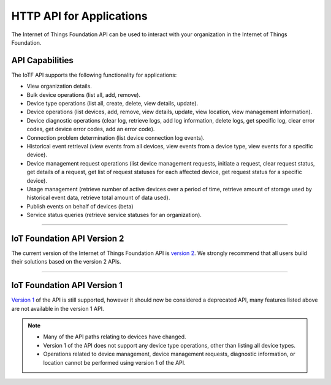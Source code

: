 HTTP API for Applications
=========================

The Internet of Things Foundation API can be used to interact with your organization in the Internet of Things Foundation. 

API Capabilities
----------------

The IoTF API supports the following functionality for applications:

- View organization details.
- Bulk device operations (list all, add, remove).
- Device type operations (list all, create, delete, view details, update).
- Device operations (list devices, add, remove, view details, update, view location, view management information).
- Device diagnostic operations (clear log, retrieve logs, add log information, delete logs, get specific log, clear error codes, get device error codes, add an error code).
- Connection problem determination (list device connection log events).
- Historical event retrieval (view events from all devices, view events from a device type, view events for a specific device).
- Device management request operations (list device management requests, initiate a request, clear request status, get details of a request, get list of request statuses for each affected device,  get request status for a specific device).
- Usage management (retrieve number of active devices over a period of time, retrieve amount of storage used by historical event data, retrieve total amount of data used).
- Publish events on behalf of devices (beta)
- Service status queries (retrieve service statuses for an organization).


----


IoT Foundation API Version 2 
------------------------------

The current version of the Internet of Things Foundation API is `version 2 <../swagger/v0002.html>`_.  We 
strongly recommend that all users build their solutions based on the version 2 APIs.


----


IoT Foundation API Version 1
------------------------------

`Version 1 <../swagger/v0001.html>`_ of the API is still supported, however it should now be considered a 
deprecated API, many features listed above are not available in the version 1 API.


.. note::
    - Many of the API paths relating to devices have changed.
    - Version 1 of the API does not support any device type operations, other than listing all device types.
    - Operations related to device management, device management requests, diagnostic information, or location cannot be performed using version 1 of the API.

